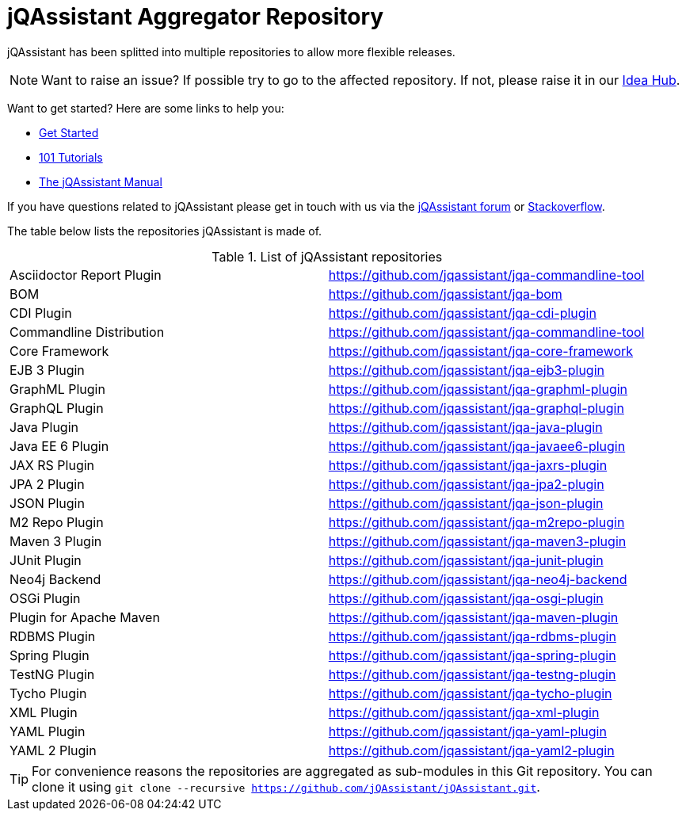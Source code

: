 = jQAssistant Aggregator Repository

jQAssistant has been splitted into multiple repositories to allow more flexible releases.

NOTE: Want to raise an issue? If possible try to go to the affected repository. If not, please raise
      it in our https://github.com/jQAssistant/jQA-Idea-Hub[Idea Hub].

Want to get started? Here are some links to help you:

* https://jqassistant.org/get-started/[Get Started]
* https://101.jqassistant.org/[101 Tutorials]
* https://jqassistant.github.io/jqassistant/doc/[The jQAssistant Manual]


If you have questions related to jQAssistant please get in touch
with us via the https://groups.google.com/forum/#!forum/jqassistant[jQAssistant forum] or https://stackoverflow.com/questions/tagged/jqassistant[Stackoverflow].

The table below lists the repositories jQAssistant is made of.

.List of jQAssistant repositories
|===
| Asciidoctor Report Plugin | https://github.com/jqassistant/jqa-commandline-tool[^]
| BOM                       | https://github.com/jqassistant/jqa-bom[^]
| CDI Plugin                | https://github.com/jqassistant/jqa-cdi-plugin[^]
| Commandline Distribution  | https://github.com/jqassistant/jqa-commandline-tool[^]
| Core Framework            | https://github.com/jqassistant/jqa-core-framework[^]
| EJB 3 Plugin              | https://github.com/jqassistant/jqa-ejb3-plugin[^]
| GraphML Plugin            | https://github.com/jqassistant/jqa-graphml-plugin[^]
| GraphQL Plugin            | https://github.com/jqassistant/jqa-graphql-plugin[^]
| Java Plugin               | https://github.com/jqassistant/jqa-java-plugin[^]
| Java EE 6 Plugin          | https://github.com/jqassistant/jqa-javaee6-plugin[^]
| JAX RS Plugin             | https://github.com/jqassistant/jqa-jaxrs-plugin[^]
| JPA 2 Plugin              | https://github.com/jqassistant/jqa-jpa2-plugin[^]
| JSON Plugin               | https://github.com/jqassistant/jqa-json-plugin[^]
| M2 Repo Plugin            | https://github.com/jqassistant/jqa-m2repo-plugin[^]
| Maven 3 Plugin            | https://github.com/jqassistant/jqa-maven3-plugin[^]
| JUnit Plugin              | https://github.com/jqassistant/jqa-junit-plugin[^]
| Neo4j Backend             | https://github.com/jqassistant/jqa-neo4j-backend[^]
| OSGi Plugin               | https://github.com/jqassistant/jqa-osgi-plugin[^]
| Plugin for Apache Maven   | https://github.com/jqassistant/jqa-maven-plugin[^]
| RDBMS Plugin              | https://github.com/jqassistant/jqa-rdbms-plugin[^]
| Spring Plugin             | https://github.com/jqassistant/jqa-spring-plugin[^]
| TestNG Plugin             | https://github.com/jqassistant/jqa-testng-plugin[^]
| Tycho Plugin              | https://github.com/jqassistant/jqa-tycho-plugin[^]
| XML Plugin                | https://github.com/jqassistant/jqa-xml-plugin[^]
| YAML Plugin               | https://github.com/jqassistant/jqa-yaml-plugin[^]
| YAML 2 Plugin             | https://github.com/jqassistant/jqa-yaml2-plugin[^]
|===

TIP: For convenience reasons the repositories are aggregated as sub-modules in this Git repository. You can clone it using `git clone --recursive https://github.com/jQAssistant/jQAssistant.git`.

